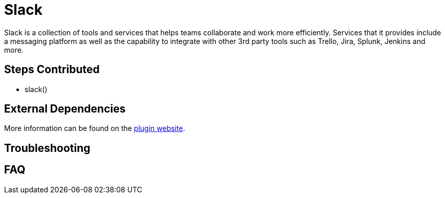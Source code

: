 = Slack

Slack is a collection of tools and services that helps teams collaborate and work more efficiently. Services that it provides include a messaging platform as well as the capability to integrate with other 3rd party tools such as Trello, Jira, Splunk, Jenkins and more.

==  Steps Contributed

* slack()

==  External Dependencies

More information can be found on the link:++https://wiki.jenkins.io/display/JENKINS/Slack+Plugin++[plugin website].

== Troubleshooting

== FAQ